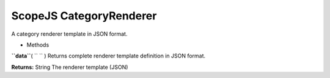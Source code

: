 .. _sdk_scopejs_categoryrenderer:
ScopeJS CategoryRenderer
========================


A category renderer template in JSON format.

-  Methods

**``data``**\ ( ``  `` )
Returns complete renderer template definition in JSON format.

**Returns:**
String The renderer template (JSON)

